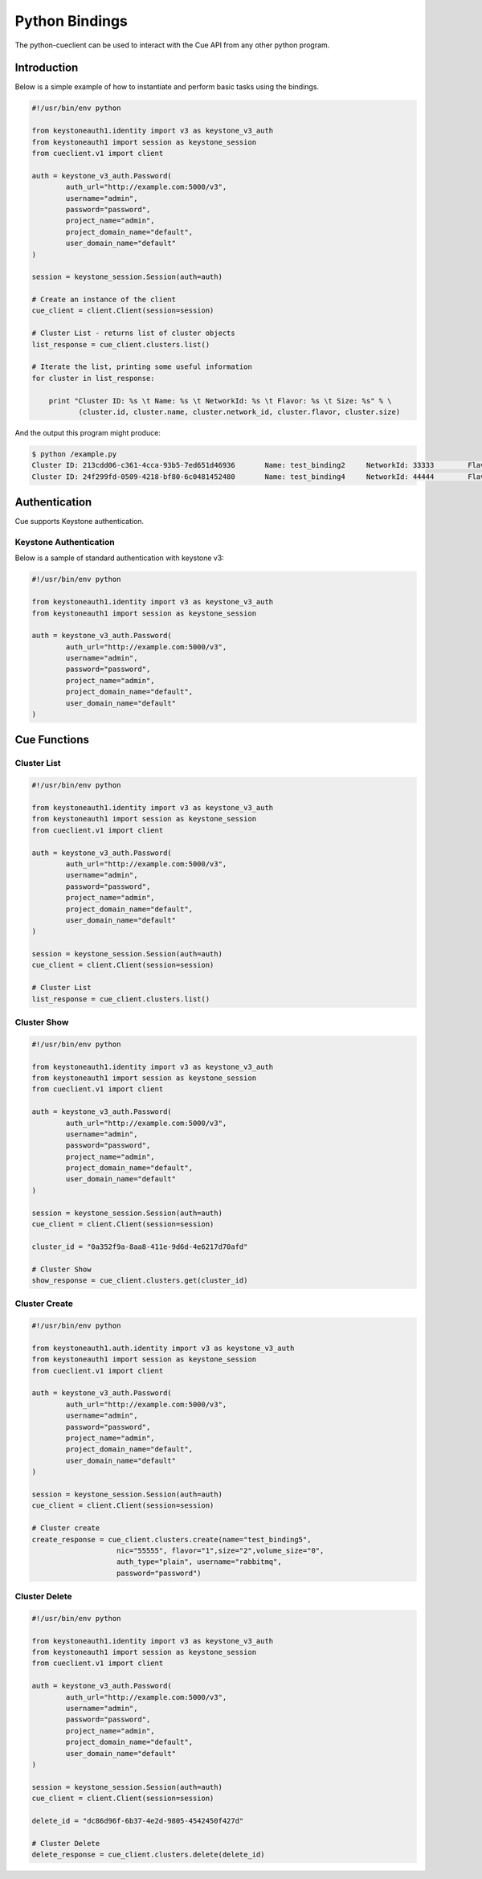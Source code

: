 ===============
Python Bindings
===============

The python-cueclient can be used to interact with the Cue API from any other
python program.


Introduction
============

Below is a simple example of how to instantiate and perform basic tasks using
the bindings.

.. code-block:: python

    #!/usr/bin/env python

    from keystoneauth1.identity import v3 as keystone_v3_auth
    from keystoneauth1 import session as keystone_session
    from cueclient.v1 import client

    auth = keystone_v3_auth.Password(
            auth_url="http://example.com:5000/v3",
            username="admin",
            password="password",
            project_name="admin",
            project_domain_name="default",
            user_domain_name="default"
    )

    session = keystone_session.Session(auth=auth)

    # Create an instance of the client
    cue_client = client.Client(session=session)

    # Cluster List - returns list of cluster objects
    list_response = cue_client.clusters.list()

    # Iterate the list, printing some useful information
    for cluster in list_response:

        print "Cluster ID: %s \t Name: %s \t NetworkId: %s \t Flavor: %s \t Size: %s" % \
               (cluster.id, cluster.name, cluster.network_id, cluster.flavor, cluster.size)

And the output this program might produce:

.. code-block:: console

  $ python /example.py
  Cluster ID: 213cdd06-c361-4cca-93b5-7ed651d46936 	 Name: test_binding2 	 NetworkId: 33333 	 Flavor: 1 	 Size: 2
  Cluster ID: 24f299fd-0509-4218-bf80-6c0481452480 	 Name: test_binding4 	 NetworkId: 44444 	 Flavor: 1 	 Size: 2


Authentication
==============

Cue supports Keystone authentication.

Keystone Authentication
-----------------------

Below is a sample of standard authentication with keystone v3:

.. code-block:: python

    #!/usr/bin/env python

    from keystoneauth1.identity import v3 as keystone_v3_auth
    from keystoneauth1 import session as keystone_session

    auth = keystone_v3_auth.Password(
            auth_url="http://example.com:5000/v3",
            username="admin",
            password="password",
            project_name="admin",
            project_domain_name="default",
            user_domain_name="default"
    )

Cue Functions
=============

Cluster List
------------

.. code-block:: python

    #!/usr/bin/env python

    from keystoneauth1.identity import v3 as keystone_v3_auth
    from keystoneauth1 import session as keystone_session
    from cueclient.v1 import client

    auth = keystone_v3_auth.Password(
            auth_url="http://example.com:5000/v3",
            username="admin",
            password="password",
            project_name="admin",
            project_domain_name="default",
            user_domain_name="default"
    )

    session = keystone_session.Session(auth=auth)
    cue_client = client.Client(session=session)

    # Cluster List
    list_response = cue_client.clusters.list()


Cluster Show
------------

.. code-block:: python

    #!/usr/bin/env python

    from keystoneauth1.identity import v3 as keystone_v3_auth
    from keystoneauth1 import session as keystone_session
    from cueclient.v1 import client

    auth = keystone_v3_auth.Password(
            auth_url="http://example.com:5000/v3",
            username="admin",
            password="password",
            project_name="admin",
            project_domain_name="default",
            user_domain_name="default"
    )

    session = keystone_session.Session(auth=auth)
    cue_client = client.Client(session=session)

    cluster_id = "0a352f9a-8aa8-411e-9d6d-4e6217d70afd"

    # Cluster Show
    show_response = cue_client.clusters.get(cluster_id)


Cluster Create
--------------

.. code-block:: python

    #!/usr/bin/env python

    from keystoneauth1.auth.identity import v3 as keystone_v3_auth
    from keystoneauth1 import session as keystone_session
    from cueclient.v1 import client

    auth = keystone_v3_auth.Password(
            auth_url="http://example.com:5000/v3",
            username="admin",
            password="password",
            project_name="admin",
            project_domain_name="default",
            user_domain_name="default"
    )

    session = keystone_session.Session(auth=auth)
    cue_client = client.Client(session=session)

    # Cluster create
    create_response = cue_client.clusters.create(name="test_binding5",
                        nic="55555", flavor="1",size="2",volume_size="0",
                        auth_type="plain", username="rabbitmq",
                        password="password")

Cluster Delete
--------------

.. code-block:: python

    #!/usr/bin/env python

    from keystoneauth1.identity import v3 as keystone_v3_auth
    from keystoneauth1 import session as keystone_session
    from cueclient.v1 import client

    auth = keystone_v3_auth.Password(
            auth_url="http://example.com:5000/v3",
            username="admin",
            password="password",
            project_name="admin",
            project_domain_name="default",
            user_domain_name="default"
    )

    session = keystone_session.Session(auth=auth)
    cue_client = client.Client(session=session)

    delete_id = "dc86d96f-6b37-4e2d-9805-4542450f427d"

    # Cluster Delete
    delete_response = cue_client.clusters.delete(delete_id)


